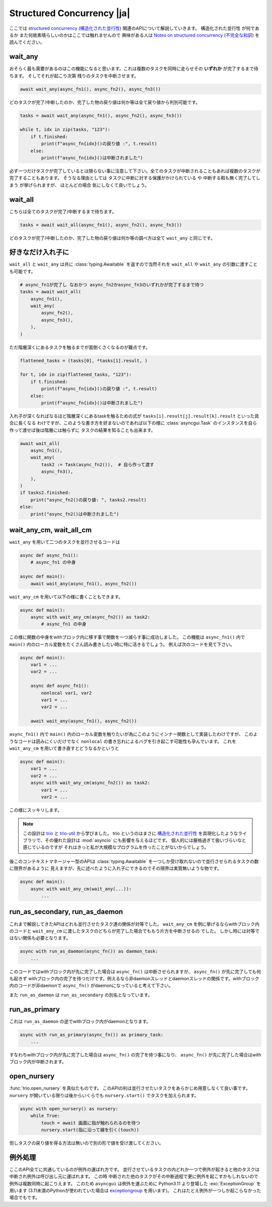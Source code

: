 ===========================
Structured Concurrency |ja|
===========================

ここでは `structured concurrency`_ (`構造化された並行性`_) 関連のAPIについて解説していきます。
``構造化された並行性`` が何であるか また何故素晴らしいのかはここでは触れませんので
興味がある人は `Notes on structured concurrency`_ (`不完全な和訳`_) を読んでください。


wait_any
--------

おそらく最も需要があるのはこの機能になると思います。これは複数のタスクを同時に走らせその **いずれか** が完了するまで待ちます。
そしてそれが起こり次第 残りのタスクを中断させます。

.. code-block::

    await wait_any(async_fn1(), async_fn2(), async_fn3())

どのタスクが完了/中断したのか、完了した物の戻り値は何か等は全て戻り値から判別可能です。

.. code-block::

    tasks = await wait_any(async_fn1(), async_fn2(), async_fn3())

    while t, idx in zip(tasks, "123"):
        if t.finished:
            print(f"async_fn{idx}()の戻り値 :", t.result)
        else:
            print(f"async_fn{idx}()は中断されました")

必ず一つだけタスクが完了しているとは限らない事に注意して下さい。全てのタスクが中断されることもあれば複数のタスクが完了することもあります。
そうなる理由としては タスクに中断に対する保護がかけられている や 中断する暇も無く完了してしまう が挙げられますが、
ほとんどの場合 気にしなくて良いでしょう。


wait_all
--------

こちらは全てのタスクが完了/中断するまで待ちます。

.. code-block::

    tasks = await wait_all(async_fn1(), async_fn2(), async_fn3())

どのタスクが完了/中断したのか、完了した物の戻り値は何か等の調べ方は全て ``wait_any`` と同じです。


好きなだけ入れ子に
------------------

``wait_all`` と ``wait_any`` は共に :class:`typing.Awaitable` を返すので当然それを ``wait_all`` や ``wait_any``
の引数に渡すことも可能です。

.. code-block::

    # async_fn1が完了し なおかつ async_fn2かasync_fn3のいずれかが完了するまで待つ
    tasks = await wait_all(
        async_fn1(),
        wait_any(
            async_fn2(),
            async_fn3(),
        ),
    )

.. figure:: ./figure/nested-tasks.*

ただ階層深くにあるタスクを触るまでが面倒くさくなるのが難点です。

.. code-block::

    flattened_tasks = (tasks[0], *tasks[1].result, )

    for t, idx in zip(flattened_tasks, "123"):
        if t.finished:
            print(f"async_fn{idx}()の戻り値 :", t.result)
        else:
            print(f"async_fn{idx}()は中断されました")

入れ子が深くなればなるほど階層深くにあるtaskを触るための式が ``tasks[i].result[j].result[k].result`` といった具合に長くなる
わけですが、このような書き方を好まないのであれば以下の様に :class:`asyncgui.Task` のインスタンスを自ら作って渡せば後は階層には触らずに
タスクの結果を知ることも出来ます。

.. code-block::

    await wait_all(
        async_fn1(),
        wait_any(
            task2 := Task(async_fn2()),  # 自ら作って渡す
            async_fn3(),
        ),
    )
    if tasks2.finished:
        print("async_fn2()の戻り値: ", tasks2.result)
    else:
        print("async_fn2()は中断されました")


wait_any_cm, wait_all_cm
------------------------

``wait_any`` を用いて二つのタスクを並行させるコードは

.. code-block::

    async def async_fn1():
        # async_fn1 の中身

    async def main():
        await wait_any(async_fn1(), async_fn2())

``wait_any_cm`` を用いて以下の様に書くこともできます。

.. code-block::

    async def main():
        async with wait_any_cm(async_fn2()) as task2:
            # async_fn1 の中身

この様に関数の中身をwithブロック内に移す事で関数を一つ減らす事に成功しました。
この機能は ``async_fn1()`` 内で ``main()`` 内のローカル変数をたくさん読み書きしたい時に特に活きるでしょう。
例えば次のコードを見て下さい。

.. code-block::

    async def main():
        var1 = ...
        var2 = ...

        async def async_fn1():
            nonlocal var1, var2
            var1 = ...
            var2 = ...

        await wait_any(async_fn1(), async_fn2())

``async_fn1()`` 内で ``main()`` 内のローカル変数を触りたいが為にこのようにインナー関数として実装したわけですが、
このようなコードは読みにくいだけでなく ``nonlocal`` の書き忘れによるバグを引き起こす可能性も孕んでいます。
これを ``wait_any_cm`` を用いて書き直すとどうなるかというと

.. code-block::

    async def main():
        var1 = ...
        var2 = ...
        async with wait_any_cm(async_fn2()) as task2:
            var1 = ...
            var2 = ...

この様にスッキリします。

.. note::

    この設計は trio_ と trio-util_ から学びました。
    trio というのはまさに `構造化された並行性`_ を具現化したようなライブラリで、その優れた設計は :mod:`asyncio` にも影響を与えるほどです。
    個人的には厳格過ぎて扱いづらいなと感じているのですが それはきっと私が大規模なプログラムを作ったことがないからでしょう。

後このコンテキストマネージャー型のAPIは :class:`typing.Awaitable` を一つしか受け取れないので並行させられるタスクの数に限界があるように
見えますが、先に述べたように入れ子にできるのでその限界は実質無いような物です。

.. code-block::

    async def main():
        async with wait_any_cm(wait_any(...)):
            ...


run_as_secondary, run_as_daemon
-------------------------------

これまで解説してきたAPIはどれも並行させたタスク達の関係が対等でした。
``wait_any_cm`` を例に挙げるならwithブロック内のコードと ``wait_any_cm`` に渡したタスクのどちらが完了した場合でももう片方を中断させるの
でした。
しかし時には対等ではない関係も必要となります。

.. code-block::

    async with run_as_daemon(async_fn()) as daemon_task:
        ...

このコードではwithブロック内が先に完了した場合は ``async_fn()`` は中断させられますが、 ``async_fn()`` が先に完了しても何も起きず
withブロック内の完了を待つだけです。例えるなら非daemonスレッドとdaemonスレッドの関係です。withブロック内のコードが非daemonで
``async_fn()`` がdaemonになっていると考えて下さい。

また ``run_as_daemon`` は ``run_as_secondary`` の別名となっています。


run_as_primary
--------------

これは ``run_as_daemon`` の逆でwithブロック内がdaemonとなります。

.. code-block::

    async with run_as_primary(async_fn()) as primary_task:
        ...

すなわちwithブロック内が先に完了した場合は ``async_fn()`` の完了を待つ事になり、
``async_fn()`` が先に完了した場合はwithブロック内が中断されます。


open_nursery
------------

:func:`trio.open_nursery` を真似たものです。
このAPIの利は並行させたいタスクをあらかじめ用意しなくて良い事です。
``nursery`` が開いている限りは後からいくらでも ``nursery.start()`` でタスクを加えられます。

.. code-block::

    async with open_nursery() as nursery:
        while True:
            touch = await 画面に指が触れられるのを待つ
            nursery.start(指に沿って線を引く(touch))

但しタスクの戻り値を得る方法は無いので別の形で値を受け渡してください。

.. seealso:: :class:`asyncgui.Nursery`, `Trio関連の日本語記事`_


例外処理
--------

ここのAPI全てに共通しているのが例外の運ばれ方です。
並行させているタスクの内どれか一つで例外が起きると他のタスクは中断され例外は呼び出し元に運ばれます。
この時 中断された他のタスクがその中断過程で更に例外を起こすかもしれないので例外は複数同時に起こりえます。
このため ``asyncgui`` は例外を運ぶために Python3.11 より登場した :exc:`ExceptionGroup` を用います
(3.11未満のPythonが使われていた場合は exceptiongroup_ を用います)。
これはたとえ例外が一つしか起こらなかった場合でもです。

.. tabs::

    .. group-tab:: 3.11以上

        .. code-block::

            try:
                await wait_any(...)
            except* Exception as excgroup:
                for exc in excgroup.exceptions:
                    print('例外が起きました:', type(exc))
                

    .. group-tab:: 3.11未満

        .. code-block::

            import exceptiongroup

            def error_handler(excgroup):
                for exc in excgroup.exceptions:
                    print('例外が起きました:', type(exc))

            with exceptiongroup.catch({Exception: error_handler, }):
                await wait_any(...)


.. _structured concurrency: https://en.wikipedia.org/wiki/Structured_concurrency
.. _構造化された並行性: https://ja.wikipedia.org/wiki/%E6%A7%8B%E9%80%A0%E5%8C%96%E3%81%95%E3%82%8C%E3%81%9F%E4%B8%A6%E8%A1%8C%E6%80%A7
.. _trio: https://trio.readthedocs.io/
.. _trio-util: https://trio-util.readthedocs.io/
.. _Notes on structured concurrency: https://vorpus.org/blog/notes-on-structured-concurrency-or-go-statement-considered-harmful/
.. _不完全な和訳: https://qiita.com/gotta_dive_into_python/items/6feb3224a5fa572f1e19
.. _Trio関連の日本語記事: https://qiita.com/tags/trio
.. _exceptiongroup: https://github.com/agronholm/exceptiongroup
